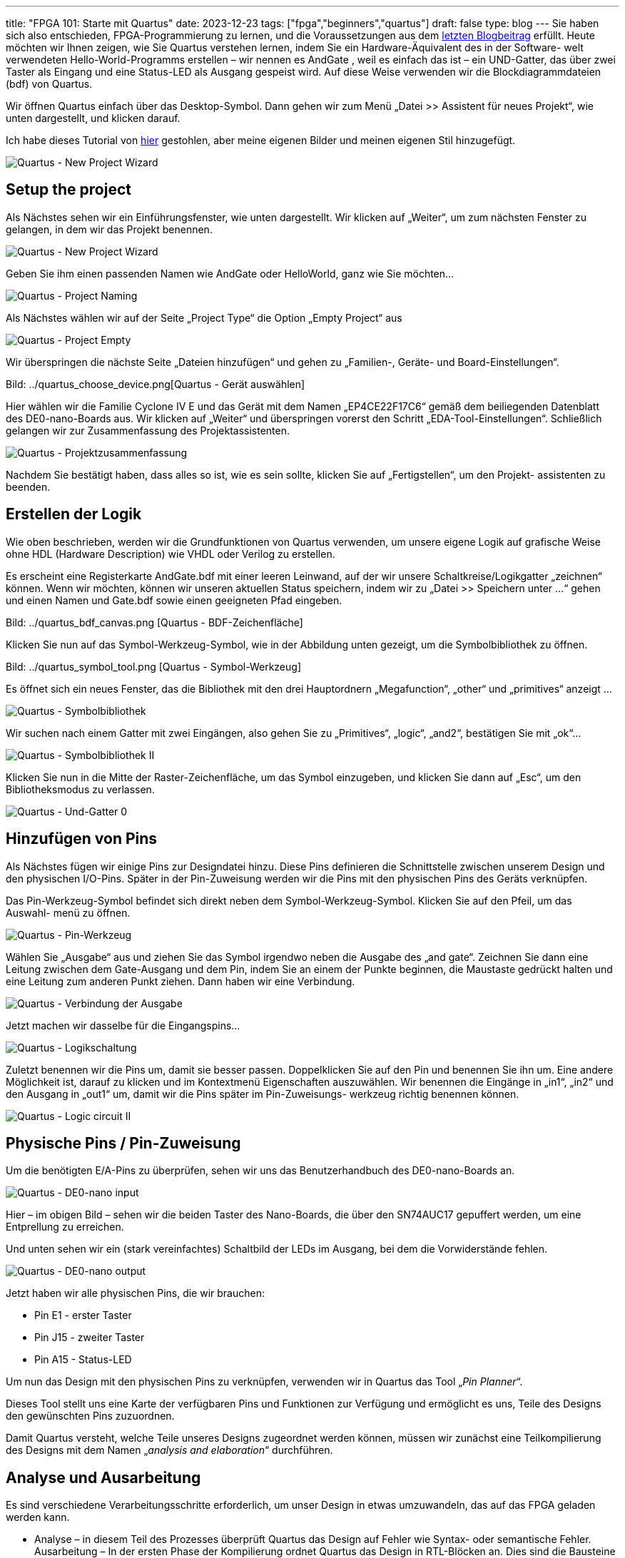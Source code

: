 ---
title: "FPGA 101: Starte mit Quartus"
date: 2023-12-23
tags: ["fpga","beginners","quartus"]
draft: false
type: blog
---
Sie haben sich also entschieden, FPGA-Programmierung zu lernen, und die Voraussetzungen aus dem
https://wehrend.uber.space/posts/web/21_fpga_beginners/[letzten Blogbeitrag] erfüllt.
Heute möchten wir Ihnen zeigen, wie Sie Quartus verstehen lernen, indem Sie ein Hardware-Äquivalent des in der Software-
welt verwendeten Hello-World-Programms erstellen – wir nennen es AndGate  , weil es einfach das ist – ein UND-Gatter,
das über zwei Taster als Eingang und eine Status-LED als Ausgang gespeist wird. Auf diese Weise verwenden wir die
Blockdiagrammdateien (bdf) von Quartus.

Wir öffnen Quartus einfach über das Desktop-Symbol. Dann gehen wir zum Menü „Datei >> Assistent für neues Projekt“,
wie unten dargestellt, und klicken darauf.

Ich habe dieses Tutorial von https://siytek.com/quartus-hello-world/#Setup-the-project[hier] gestohlen, aber meine
eigenen Bilder und meinen eigenen Stil hinzugefügt.

image:../quartus_menu_new_project.png[Quartus - New Project Wizard]

== Setup the project

Als Nächstes sehen wir ein Einführungsfenster, wie unten dargestellt. Wir klicken auf „Weiter“, um zum nächsten Fenster
zu gelangen, in dem wir das Projekt benennen.

image:../quartus_introduction.png[Quartus - New Project Wizard]

Geben Sie ihm einen passenden Namen wie AndGate oder HelloWorld, ganz wie Sie möchten...

image:../quartus_project_naming.png[Quartus - Project Naming]

Als Nächstes wählen wir auf der Seite „Project Type“ die Option „Empty Project“ aus

image:../quartus_empty_project.png[Quartus - Project Empty]

Wir überspringen die nächste Seite „Dateien hinzufügen“ und gehen zu „Familien-, Geräte- und Board-Einstellungen“.

Bild: ../quartus_choose_device.png[Quartus - Gerät auswählen]

Hier wählen wir die Familie Cyclone IV E und das Gerät mit dem Namen
„EP4CE22F17C6“ gemäß dem beiliegenden Datenblatt des DE0-nano-Boards aus.
Wir klicken auf „Weiter“ und überspringen vorerst den Schritt „EDA-Tool-Einstellungen“.
Schließlich gelangen wir zur Zusammenfassung des Projektassistenten.

image:../quartus_project_summary.png[Quartus - Projektzusammenfassung]

Nachdem Sie bestätigt haben, dass alles so ist, wie es sein sollte, klicken Sie auf „Fertigstellen“, um den Projekt-
assistenten zu beenden.

== Erstellen der Logik

Wie oben beschrieben, werden wir die Grundfunktionen von Quartus verwenden, um unsere eigene Logik auf grafische Weise
ohne HDL (Hardware Description) wie VHDL oder Verilog zu erstellen.

Es erscheint eine Registerkarte AndGate.bdf mit einer leeren Leinwand, auf der wir unsere Schaltkreise/Logikgatter
„zeichnen“ können.
Wenn wir möchten, können wir unseren aktuellen Status speichern, indem wir zu „Datei >> Speichern unter ...“ gehen und
einen Namen und Gate.bdf sowie einen geeigneten Pfad eingeben.

Bild: ../quartus_bdf_canvas.png [Quartus - BDF-Zeichenfläche]

Klicken Sie nun auf das Symbol-Werkzeug-Symbol, wie in der Abbildung unten gezeigt, um die Symbolbibliothek zu öffnen.

Bild: ../quartus_symbol_tool.png [Quartus - Symbol-Werkzeug]

Es öffnet sich ein neues Fenster, das die Bibliothek mit den drei Hauptordnern „Megafunction“, „other“ und „primitives“
anzeigt ...

image:../quartus_symbol_library.png[Quartus - Symbolbibliothek]

Wir suchen nach einem Gatter mit zwei Eingängen, also gehen Sie zu „Primitives“, „logic“, „and2“, bestätigen Sie mit „ok“...

image:../quartus_symbol_library_ii.png[Quartus - Symbolbibliothek II]

Klicken Sie nun in die Mitte der Raster-Zeichenfläche, um das Symbol einzugeben, und klicken Sie dann auf „Esc“, um den
Bibliotheksmodus zu verlassen.

image:../quartus_and_gate_0.png[Quartus - Und-Gatter 0]

== Hinzufügen von Pins

Als Nächstes fügen wir einige Pins zur Designdatei hinzu. Diese Pins definieren die Schnittstelle zwischen unserem
Design und den physischen I/O-Pins.
Später in der Pin-Zuweisung werden wir die Pins mit den physischen Pins des Geräts verknüpfen.

Das Pin-Werkzeug-Symbol befindet sich direkt neben dem Symbol-Werkzeug-Symbol. Klicken Sie auf den Pfeil, um das Auswahl-
menü zu öffnen.

image:../quartus_pin_tool.png[Quartus - Pin-Werkzeug]

Wählen Sie „Ausgabe“ aus und ziehen Sie das Symbol irgendwo neben die Ausgabe des „and gate“. Zeichnen Sie dann eine
Leitung zwischen dem Gate-Ausgang und dem Pin, indem Sie an einem der Punkte beginnen, die Maustaste gedrückt halten und
eine Leitung zum anderen Punkt ziehen. Dann haben wir eine Verbindung.

image:../quartus_link_output.png[Quartus - Verbindung der Ausgabe]

Jetzt machen wir dasselbe für die Eingangspins...

image:../quartus_logic_circuit.png[Quartus - Logikschaltung]

Zuletzt benennen wir die Pins um, damit sie besser passen. Doppelklicken Sie auf den Pin und benennen Sie ihn um.
Eine andere Möglichkeit ist, darauf zu klicken und im Kontextmenü Eigenschaften auszuwählen.
Wir benennen die Eingänge in „in1“, „in2“ und den Ausgang in „out1“ um, damit wir die Pins später im Pin-Zuweisungs-
werkzeug richtig benennen können.

image:../quartus_logic_circuit_ii.png[Quartus - Logic circuit II]

== Physische Pins / Pin-Zuweisung

Um die benötigten E/A-Pins zu überprüfen, sehen wir uns das Benutzerhandbuch des DE0-nano-Boards an.

image:../de0nano_input.png[Quartus - DE0-nano input]

Hier – im obigen Bild – sehen wir die beiden Taster des Nano-Boards, die über den SN74AUC17 gepuffert werden, um eine
Entprellung zu erreichen.

Und unten sehen wir ein (stark vereinfachtes) Schaltbild der  LEDs im Ausgang, bei dem die Vorwiderstände fehlen.

image:../de0nano_output.png[Quartus - DE0-nano output]

Jetzt haben wir alle physischen Pins, die wir brauchen:

- Pin E1 - erster Taster
- Pin J15 - zweiter Taster
- Pin A15 - Status-LED

Um nun das Design mit den physischen Pins zu verknüpfen, verwenden wir in Quartus das Tool „__Pin Planner__“.

Dieses Tool stellt uns eine Karte der verfügbaren Pins und Funktionen zur Verfügung und ermöglicht es uns, Teile des
Designs den gewünschten Pins zuzuordnen.

Damit Quartus versteht, welche Teile unseres Designs zugeordnet werden können, müssen wir zunächst eine Teilkompilierung
des Designs mit dem Namen „__analysis and elaboration__“ durchführen.

== Analyse und Ausarbeitung
Es sind verschiedene Verarbeitungsschritte erforderlich, um unser Design in etwas umzuwandeln, das auf das FPGA geladen werden kann.

- Analyse – in diesem Teil des Prozesses überprüft Quartus das Design auf Fehler wie Syntax- oder semantische Fehler.
Ausarbeitung – In der ersten Phase der Kompilierung ordnet Quartus das Design in RTL-Blöcken an. Dies sind die Bausteine
innerhalb des FPGA, die grundlegende Funktionen wie Speicher, Logikgatter und Register ausführen.
Synthese – In der letzten Phase der Kompilierung synthetisiert Quartus ein Design auf Logikebene und wandelt das
RTL-Design in ein Gatter-Design um.

Damit unsere Pins im Pin-Planer angezeigt werden, könnten wir eine vollständige Kompilierung durchführen. Dies ist jedoch
nicht notwendig, da wir nur die Analyse- und Ausarbeitungsphase durchlaufen müssen.

Quartus stellt uns drei Kompilierungstools zur Verfügung, mit denen wir verschiedene Kompilierungsebenen durchlaufen können.
Wir werden uns diese Schritte und ihre Funktion in einem zukünftigen Blogbeitrag genauer ansehen.
Da die vollständige Kompilierung einige Zeit in Anspruch nehmen kann, ist es sinnvoll, nur den erforderlichen Prozess
auszuführen. Führen Sie die Analyse und Ausarbeitung mit dem Tool aus, das Sie in der Menüleiste oben auf dem Bildschirm finden.

image:../quartus_analysis_and_elaboration.png[Quartus - Analysis & Elaboration]


== Pin-Zuweisung
Nach Abschluss des Vorgangs erhalten Sie einen Kompilierungsbericht und neben dem Analyse- und Ausarbeitungsprozess im Menü
auf der linken Seite wird ein grünes Häkchen angezeigt.

Jetzt können wir den Pin-Planer öffnen, indem wir im Menü oben auf dem Bildschirm auf „Assignments > Pin Planner“ klicken.

Der Pin-Planer ist auf den ersten Blick etwas komplex, aber recht einfach zu bedienen.

Sie sehen eine Karte des FPGA mit allen physischen Pins und ihren Funktionen.

image:../quartus_pin_planner_after_run.png[Quartus - Pin Planner]

Wir interessieren uns für die Liste der Pins unten. Wenn Sie den vorherigen Schritt erfolgreich abgeschlossen haben,
sollten die Pins aufgelistet werden. Geben Sie Ihre Schalter- und LED-Pins in das Feld „Location“ ein.

image:../quartus_pin_planner_pins_assigned.png[Quartus - Pin Planner - Pins zugewiesen]

Die Eingangspins sollten den physischen Pins entsprechen, die Sie mit den Drucktasten verbunden haben, und der Ausgangs-
pin sollte dem Ausgangspin mit der angeschlossenen LED entsprechen. Wenn Sie fertig sind, können Sie den Pin-Planer schließen.

Sie sollten feststellen, dass Quartus die Pins mit den physischen Ausgängen beschriftet hat, die wir gerade zugewiesen
haben. Beachten Sie, dass ich das Design-Fenster abgetrennt habe, um einen größeren Arbeitsbereich zu ermöglichen.

Sie können ein Fenster abtrennen, indem Sie mit der rechten Maustaste auf die Registerkarte oben im Arbeitsbereich
klicken und „abtrennen“ auswählen. Sie können Fenster auch über das Fenstermenü in der oberen Menüleiste anhängen und abtrennen.

image:../quartus_pins_assigned.png[Quartus - Pins zugewiesen]


== Hardware-Kompilierung/Synthese

Nachdem wir unsere Pins zugewiesen haben, können wir den Kompilierungsprozess in der Hardware-Welt namens Synthese aus-
führen, durch den das Design in eine binäre SRAM-Objektdatei (sof) umgewandelt wird. Das bedeutet, dass es nur im flüchtigen
statischen RAM läuft, nicht persistent ist und nach dem Abschalten der Stromversorgung weg ist.

image: ../quartus_synthesis.png [Quartus - Synthesis]

== Programmierung

Nach Abschluss der Synthese können wir den Programmierer ausführen, um dieses kompilierte Programm in unser FPGA zu laden.
Wir können den Programmierer über „__Tools >> Programmer__“ oder über das unten gezeigte Symbol öffnen

Bild: ../quartus_programmer.png [Quartus - Programmer]

Nachdem Sie das Nano-Board mit dem USB-Kabel verbunden haben, klicken Sie im Programmiergerät auf „Hardware Setup“. In
der Liste des sich öffnenden Fensters sollte das Gerät als „USB-Blaster“ angezeigt werden. Wählen Sie es aus und klicken
Sie auf „OK“. Nun müssen wir „Auto-detect“ auswählen, um die JTAG-Kette zu scannen und nach dem FPGA-Gerät EP4CE22 zu
suchen. Vergewissern Sie sich außerdem, dass die SOF-Datei generiert wurde. Wenn nichts angezeigt wird und Sie Zweifel
haben, führen Sie einfach alle Schritte einschließlich der Timing-Analyse manuell aus.

image:../quartus_programmer_sof.png[Quartus - Programmer SOF]

Wenn die SOF-Datei vorhanden ist und die Hardware angezeigt wird, klicken Sie einfach auf die Schaltfläche „Start“. Dann
erledigt der Programmierer seine Aufgabe.

Jetzt sollte die LED aufleuchten, wenn Sie beide Tasten gleichzeitig drücken.
Wenn wir jedoch die Hardware testen, werden wir hier ein anderes Verhalten feststellen: Wir haben nicht überprüft, ob
das Datenblatt einen hohen Pegel für die Drucktasten angibt, wenn sie nicht gedrückt werden,
also müssen wir das Design ändern. Zum besseren Vergleich fügen wir außerdem ein Oder-Gatter hinzu und verbinden es mit LED 1.

image:../quartus_circuit_extended.png[Quartus - Erweiterter Schaltkreis]

Ich überlasse es dem Leser, herauszufinden, wie der Schaltkreis wie abgebildet entworfen werden kann. Wenn dies nicht
gelingt (oder zu faul ist), kann die BDF-Datei hier gefunden werden (Link unten).

Link:../andGate.bdf[erweiterter Schaltkreis BDF]

Und vergessen Sie nicht, den Pin vom Ausgang des Oder-Gatters mit dem dedizierten Pin von LED 1 (PIN_A13) zu verbinden,
wie unten dargestellt

image:../quartus_pin_planner_ii.png[Quartus - Pin Planner II]

Führen Sie den Syntheseprozess aus und programmieren Sie die Platine und testen Sie sie.

Wenn wir nun das Verhalten testen, werden wir sehen, dass es sich jetzt wie vorgeschlagen korrekt verhält.


